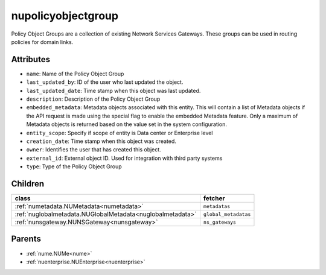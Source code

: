 .. _nupolicyobjectgroup:

nupolicyobjectgroup
===========================================

.. class:: nupolicyobjectgroup.NUPolicyObjectGroup(bambou.nurest_object.NUMetaRESTObject,):

Policy Object Groups are a collection of existing Network Services Gateways. These groups can be used in routing policies for domain links.


Attributes
----------


- ``name``: Name of the Policy Object Group

- ``last_updated_by``: ID of the user who last updated the object.

- ``last_updated_date``: Time stamp when this object was last updated.

- ``description``: Description of the Policy Object Group

- ``embedded_metadata``: Metadata objects associated with this entity. This will contain a list of Metadata objects if the API request is made using the special flag to enable the embedded Metadata feature. Only a maximum of Metadata objects is returned based on the value set in the system configuration.

- ``entity_scope``: Specify if scope of entity is Data center or Enterprise level

- ``creation_date``: Time stamp when this object was created.

- ``owner``: Identifies the user that has created this object.

- ``external_id``: External object ID. Used for integration with third party systems

- ``type``: Type of the Policy Object Group




Children
--------

================================================================================================================================================               ==========================================================================================
**class**                                                                                                                                                      **fetcher**

:ref:`numetadata.NUMetadata<numetadata>`                                                                                                                         ``metadatas`` 
:ref:`nuglobalmetadata.NUGlobalMetadata<nuglobalmetadata>`                                                                                                       ``global_metadatas`` 
:ref:`nunsgateway.NUNSGateway<nunsgateway>`                                                                                                                      ``ns_gateways`` 
================================================================================================================================================               ==========================================================================================



Parents
--------


- :ref:`nume.NUMe<nume>`

- :ref:`nuenterprise.NUEnterprise<nuenterprise>`

